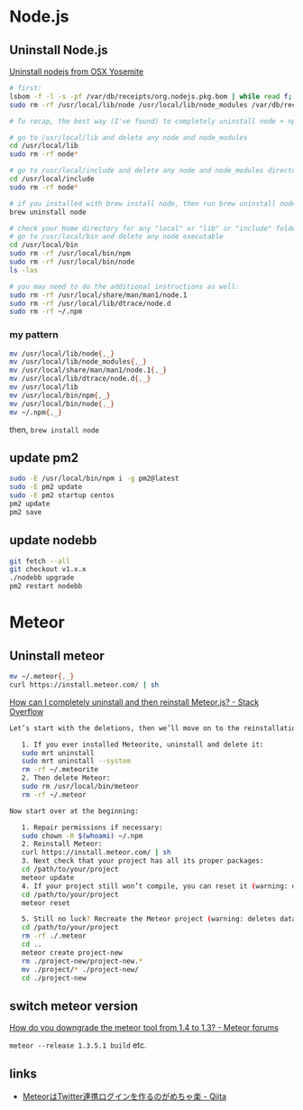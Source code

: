 * Node.js
** Uninstall Node.js
   [[https://gist.github.com/TonyMtz/d75101d9bdf764c890ef][Uninstall nodejs from OSX Yosemite]]
   #+BEGIN_SRC sh
     # first:
     lsbom -f -l -s -pf /var/db/receipts/org.nodejs.pkg.bom | while read f; do  sudo rm /usr/local/${f}; done
     sudo rm -rf /usr/local/lib/node /usr/local/lib/node_modules /var/db/receipts/org.nodejs.*

     # To recap, the best way (I've found) to completely uninstall node + npm is to do the following:

     # go to /usr/local/lib and delete any node and node_modules
     cd /usr/local/lib
     sudo rm -rf node*

     # go to /usr/local/include and delete any node and node_modules directory
     cd /usr/local/include
     sudo rm -rf node*

     # if you installed with brew install node, then run brew uninstall node in your terminal
     brew uninstall node

     # check your Home directory for any "local" or "lib" or "include" folders, and delete any "node" or "node_modules" from there
     # go to /usr/local/bin and delete any node executable
     cd /usr/local/bin
     sudo rm -rf /usr/local/bin/npm
     sudo rm -rf /usr/local/bin/node
     ls -las

     # you may need to do the additional instructions as well:
     sudo rm -rf /usr/local/share/man/man1/node.1
     sudo rm -rf /usr/local/lib/dtrace/node.d
     sudo rm -rf ~/.npm
#+END_SRC

*** my pattern
    #+BEGIN_SRC sh
      mv /usr/local/lib/node{,_}
      mv /usr/local/lib/node_modules{,_}
      mv /usr/local/share/man/man1/node.1{,_}
      mv /usr/local/lib/dtrace/node.d{,_}
      mv /usr/local/lib
      mv /usr/local/bin/npm{,_}
      mv /usr/local/bin/node{,_}
      mv ~/.npm{,_}
    #+END_SRC
    then, =brew install node=
** update pm2
   #+BEGIN_SRC sh
     sudo -E /usr/local/bin/npm i -g pm2@latest
     sudo -E pm2 update
     sudo -E pm2 startup centos
     pm2 update
     pm2 save
   #+END_SRC
** update nodebb
   #+BEGIN_SRC sh
     git fetch --all
     git checkout v1.x.x
     ./nodebb upgrade
     pm2 restart nodebb
   #+END_SRC
* Meteor
** Uninstall meteor
   #+BEGIN_SRC sh
     mv ~/.meteor{,_}
     curl https://install.meteor.com/ | sh
   #+END_SRC

   [[http://stackoverflow.com/a/24688962/514411][How can I completely uninstall and then reinstall Meteor.js? - Stack Overflow]]
   #+BEGIN_SRC sh
Let’s start with the deletions, then we’ll move on to the reinstallations.

   1. If you ever installed Meteorite, uninstall and delete it:
   sudo mrt uninstall
   sudo mrt uninstall --system
   rm -rf ~/.meteorite
   2. Then delete Meteor:
   sudo rm /usr/local/bin/meteor
   rm -rf ~/.meteor

Now start over at the beginning:

   1. Repair permissions if necessary:
   sudo chown -R $(whoami) ~/.npm
   2. Reinstall Meteor:
   curl https://install.meteor.com/ | sh
   3. Next check that your project has all its proper packages:
   cd /path/to/your/project
   meteor update
   4. If your project still won’t compile, you can reset it (warning: deletes database):
   cd /path/to/your/project
   meteor reset

   5. Still no luck? Recreate the Meteor project (warning: deletes database and the project’s memory of what packages you’ve installed):
   cd /path/to/your/project
   rm -rf ./.meteor
   cd ..
   meteor create project-new
   rm ./project-new/project-new.*
   mv ./project/* ./project-new/
   cd ./project-new
   #+END_SRC
** switch meteor version
   [[https://forums.meteor.com/t/how-do-you-downgrade-the-meteor-tool-from-1-4-to-1-3/28562/8][How do you downgrade the meteor tool from 1.4 to 1.3? - Meteor forums]]

   =meteor --release 1.3.5.1 build= etc.
** links
   - [[http://qiita.com/hashrock/items/575e0be0a362e6c78dd1][MeteorはTwitter連携ログインを作るのがめちゃ楽 - Qiita]]
